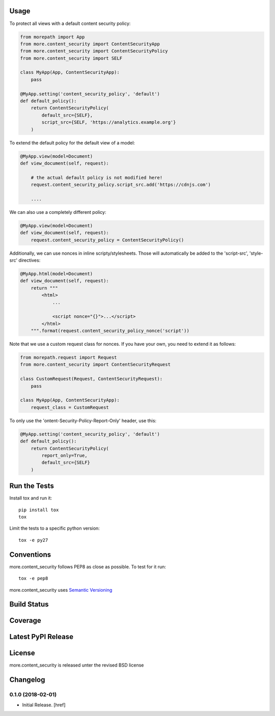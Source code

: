 

Usage
-----

To protect all views with a default content security policy:

.. code-block:: python

    from morepath import App
    from more.content_security import ContentSecurityApp
    from more.content_security import ContentSecurityPolicy
    from more.content_security import SELF

    class MyApp(App, ContentSecurityApp):
        pass

    @MyApp.setting('content_security_policy', 'default')
    def default_policy():
        return ContentSecurityPolicy(
            default_src={SELF},
            script_src={SELF, 'https://analytics.example.org'}
        )

To extend the default policy for the default view of a model:

.. code-block:: python

    @MyApp.view(model=Document)
    def view_document(self, request):

        # the actual default policy is not modified here!
        request.content_security_policy.script_src.add('https://cdnjs.com')

        ....

We can also use a completely different policy:

.. code-block:: python

    @MyApp.view(model=Document)
    def view_document(self, request):
        request.content_security_policy = ContentSecurityPolicy()

Additionally, we can use nonces in inline scripty/stylesheets. Those will
automatically be added to the 'script-src', 'style-src' directives:

.. code-block:: python

    @MyApp.html(model=Document)
    def view_document(self, request):
        return """
            <html>
                ...

                <script nonce="{}">...</script>
            </html>
        """.format(request.content_security_policy_nonce('script'))

Note that we use a custom request class for nonces. If you have your own,
you need to extend it as follows:

.. code-block:: python

    from morepath.request import Request
    from more.content_security import ContentSecurityRequest

    class CustomRequest(Request, ContentSecurityRequest):
        pass

    class MyApp(App, ContentSecurityApp):
        request_class = CustomRequest

To only use the 'ontent-Security-Policy-Report-Only' header, use this:

.. code-block:: python

    @MyApp.setting('content_security_policy', 'default')
    def default_policy():
        return ContentSecurityPolicy(
            report_only=True,
            default_src={SELF}
        )

Run the Tests
-------------

Install tox and run it::

    pip install tox
    tox

Limit the tests to a specific python version::

    tox -e py27

Conventions
-----------

more.content_security follows PEP8 as close as possible. To test for it run::

    tox -e pep8

more.content_security uses `Semantic Versioning <http://semver.org/>`_

Build Status
------------

.. image:: https://travis-ci.org/morepath/more.content_security.png
  :target: https://travis-ci.org/morepath/more.content_security
  :alt: Build Status

Coverage
--------

.. image:: https://coveralls.io/repos/morepath/more.content_security/badge.png?branch=master
  :target: https://coveralls.io/r/morepath/more.content_security?branch=master
  :alt: Project Coverage

Latest PyPI Release
-------------------

.. image:: https://badge.fury.io/py/more.content_security.svg
    :target: https://badge.fury.io/py/more.content_security
    :alt: Latest PyPI Release

License
-------
more.content_security is released unter the revised BSD license

Changelog
---------

0.1.0 (2018-02-01)
~~~~~~~~~~~~~~~~~~~~~

- Initial Release.
  [href]


